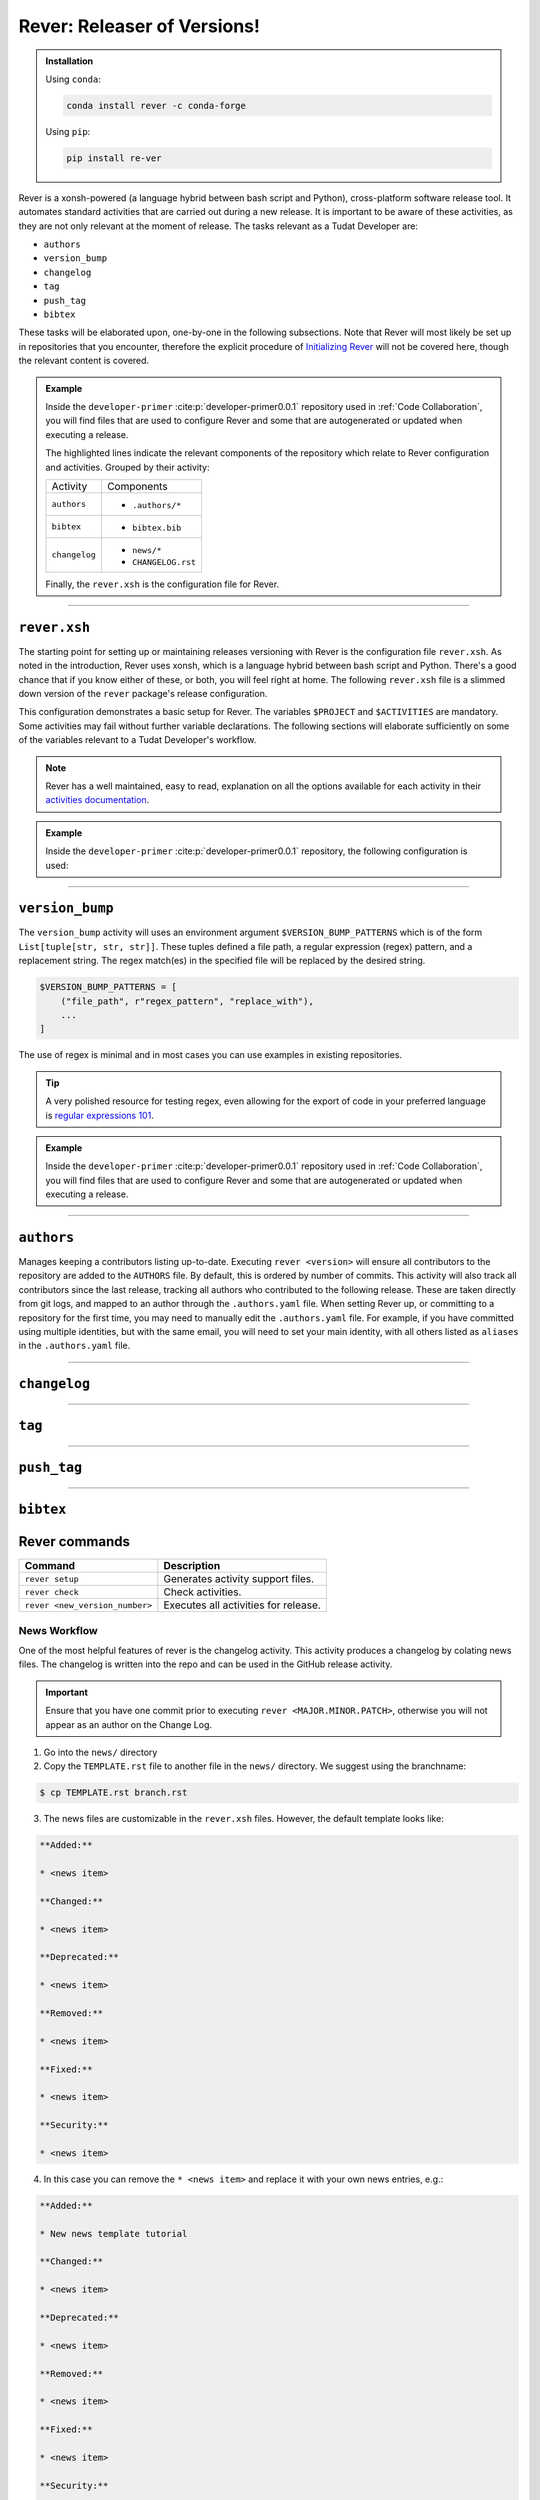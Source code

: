 
Rever: Releaser of Versions!
----------------------------

.. admonition:: Installation

       Using ``conda``:

       .. code-block:: bash

           conda install rever -c conda-forge

       Using ``pip``:

       .. code-block:: bash

           pip install re-ver

Rever is a xonsh-powered (a language hybrid between bash script and Python),
cross-platform software release tool. It automates standard activities that are
carried out during a new release. It is important to be aware of these
activities, as they are not only relevant at the moment of release.
The tasks relevant as a Tudat Developer are:

- ``authors``
- ``version_bump``
- ``changelog``
- ``tag``
- ``push_tag``
- ``bibtex``

These tasks will be elaborated upon, one-by-one in the following subsections.
Note that Rever will most likely be set up in repositories
that you encounter, therefore the explicit procedure of `Initializing Rever`_
will not be covered here, though the relevant content is covered.

.. _`Initializing Rever`: https://regro.github.io/rever-docs/index.html#initializing-rever

.. admonition:: Example

    Inside the ``developer-primer`` :cite:p:`developer-primer0.0.1` repository used in :ref:`Code Collaboration`,
    you will find files that are used to configure Rever and some that are
    autogenerated or updated when executing a release.

    .. code-block:: text
       :linenos:
       :emphasize-lines: 2-7,16,17,19

        developer-primer
        ├── .authors
        │   ├── AUTHORS
        │   ├── .authors.yml
        │   └── .mailmap
        ├── bibtex.bib
        ├── CHANGELOG.rst
        ├── docs
        │   ├── build
        │   ├── make.bat
        │   ├── Makefile
        │   └── source
        ├── environment.yaml
        ├── .gitignore
        ├── LICENSE
        ├── news
        │   └── TEMPLATE.rst
        ├── README.rst
        ├── rever.xsh
        └── source
            └── tree_trunk.txt

    The highlighted lines indicate the relevant components of the repository
    which relate to Rever configuration and activities. Grouped by their
    activity:

    +---------------+---------------------+
    | Activity      | Components          |
    +---------------+---------------------+
    | ``authors``   | - ``.authors/*``    |
    +---------------+---------------------+
    | ``bibtex``    | - ``bibtex.bib``    |
    +---------------+---------------------+
    | ``changelog`` | - ``news/*``        |
    |               | - ``CHANGELOG.rst`` |
    +---------------+---------------------+

    Finally, the ``rever.xsh`` is the configuration file for Rever.

------------

``rever.xsh``
*************

The starting point for setting up or maintaining releases versioning with Rever
is the configuration file ``rever.xsh``. As noted in the introduction, Rever
uses xonsh, which is a language hybrid between bash script and Python. There's
a good chance that if you know either of these, or both, you will feel right
at home. The following ``rever.xsh`` file is a slimmed down version of
the ``rever`` package's release configuration.

.. code-block:: bash
       :caption: basic ``rever.xsh``

       $PROJECT = 'rever'
       $ACTIVITIES = [
                     'version_bump',  # Changes the version number in various source files (setup.py, __init__.py, etc)
                     'changelog',  # Uses files in the news folder to create a changelog for release
                     'tag',  # Creates a tag for the new version number
                     'push_tag',  # Pushes the tag up to the $TAG_REMOTE
                     'pypi',  # Sends the package to pypi
                     'conda_forge',  # Creates a PR into your package's feedstock
                     'ghrelease'  # Creates a Github release entry for the new tag
                      ]

       $CHANGELOG_FILENAME = 'CHANGELOG.rst'  # Filename for the changelog
       $CHANGELOG_TEMPLATE = 'TEMPLATE.rst'  # Filename for the news template

This configuration demonstrates a basic setup for Rever. The variables
``$PROJECT`` and ``$ACTIVITIES`` are mandatory. Some activities may fail
without further variable declarations. The following sections will elaborate
sufficiently on some of the variables relevant to a Tudat Developer's workflow.

.. note::

       Rever has a well maintained, easy to read, explanation on all the
       options available for each activity in their `activities documentation`_.

.. _`activities documentation`: https://regro.github.io/rever-docs/activities.html

.. admonition:: Example

       Inside the ``developer-primer`` :cite:p:`developer-primer0.0.1`
       repository, the following configuration is used:

       .. literalinclude:: ../../tmp/developer-primer/rever.xsh
          :linenos:
          :caption: ``developer-primer/rever.xsh``
          :language: bash

------------

``version_bump``
****************

The ``version_bump`` activity will uses an environment argument
``$VERSION_BUMP_PATTERNS`` which is of the form ``List[tuple[str, str, str]]``.
These tuples defined a file path, a regular expression (regex) pattern, and a
replacement string. The regex match(es) in the specified file will be replaced
by the desired string.

.. code-block:: bash

       $VERSION_BUMP_PATTERNS = [
           ("file_path", r"regex_pattern", "replace_with"),
           ...
       ]

The use of regex is minimal and in most cases you can
use examples in existing repositories.

.. tip::
       A very polished resource for testing regex, even allowing
       for the export of code in your preferred language is
       `regular expressions 101`_.

.. _`regular expressions 101`: https://regex101.com/

.. admonition:: Example

    Inside the ``developer-primer`` :cite:p:`developer-primer0.0.1` repository used in :ref:`Code Collaboration`,
    you will find files that are used to configure Rever and some that are
    autogenerated or updated when executing a release.

    .. literalinclude:: ../../tmp/developer-primer/rever.xsh
       :caption: ``developer-primer/rever.xsh``
       :linenos:
       :language: bash
       :lineno-start: 12
       :lines: 12-16

    .. todo::
              @team, does this need further elaboration?

------------

``authors``
***********

Manages keeping a contributors listing up-to-date. Executing
``rever <version>`` will ensure all contributors to the repository are added
to the ``AUTHORS`` file. By default, this is ordered by number of commits.
This activity will also track all contributors since the last release,
tracking all authors who contributed to the following release. These are taken
directly from git logs, and mapped to an author through the ``.authors.yaml``
file. When setting Rever up, or committing to a repository for the first time,
you may need to manually edit the ``.authors.yaml`` file. For example, if
you have committed using multiple identities, but with the same email, you
will need to set your main identity, with all others listed as ``aliases``
in the ``.authors.yaml`` file.

.. todo::

       Example admonition adding oneself to the author configuration of
       ``.authors.yaml``.

------------

``changelog``
*************

.. todo::

       ``changelog`` subsection.


------------

``tag``
*******

.. todo::

       ``tag`` subsection.


------------

``push_tag``
*************

.. todo::

       ``push_tag`` subsection.


------------

``bibtex``
***********

.. todo::

       ``bibtex`` subsection.


Rever commands
**************

+--------------------------------+--------------------------------------+
| **Command**                    | **Description**                      |
+--------------------------------+--------------------------------------+
| ``rever setup``                | Generates activity support files.    |
+--------------------------------+--------------------------------------+
| ``rever check``                | Check activities.                    |
+--------------------------------+--------------------------------------+
| ``rever <new_version_number>`` | Executes all activities for release. |
+--------------------------------+--------------------------------------+


News Workflow
=============

One of the most helpful features of rever is the changelog activity.
This activity produces a changelog by colating news files. The changelog is
written into the repo and can be used in the GitHub release activity.

.. important:: Ensure that you have one commit prior to executing
        ``rever <MAJOR.MINOR.PATCH>``, otherwise you will not appear as an
        author on the Change Log.

1. Go into the ``news/`` directory

2. Copy the ``TEMPLATE.rst`` file to another file in the ``news/`` directory. We suggest using the branchname:

.. code-block:: bash

    $ cp TEMPLATE.rst branch.rst

3. The news files are customizable in the ``rever.xsh`` files. However, the default template looks like:

.. code-block:: md

    **Added:**

    * <news item>

    **Changed:**

    * <news item>

    **Deprecated:**

    * <news item>

    **Removed:**

    * <news item>

    **Fixed:**

    * <news item>

    **Security:**

    * <news item>

4. In this case you can remove the ``* <news item>`` and replace it with your own news entries, e.g.:

.. code-block:: md

    **Added:**

    * New news template tutorial

    **Changed:**

    * <news item>

    **Deprecated:**

    * <news item>

    **Removed:**

    * <news item>

    **Fixed:**

    * <news item>

    **Security:**

    * <news item>

4. Commit your ``branch.rst``.

Feel free to update this file whenever you want! Please don’t use someone
else’s file name. All of the files in this news/ directory will be merged
automatically at release time. The <news item> entries will be automatically
filtered out too!

Once the project is ready for a release when running the rever command all the
files, except the template, in the news folder will be collated and merged into
a single changelog file.

.. todo::

       Example admonition adding a topic of interest to
       ``developer-primer/docs/interests.yaml``, then following the news
       workflow to inform other developers. This is then concluded with
       the developer executing their first release.